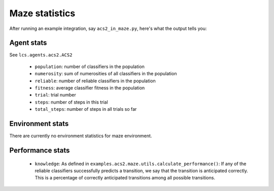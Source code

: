 Maze statistics
===============
After running an example integration, say ``acs2_in_maze.py``, here's what the
output tells you:

Agent stats
^^^^^^^^^^^
See ``lcs.agents.acs2.ACS2``

 * ``population``: number of classifiers in the population
 * ``numerosity``: sum of numerosities of all classifiers in the population
 * ``reliable``: number of reliable classifiers in the population
 * ``fitness``: average classifier fitness in the population
 * ``trial``: trial number
 * ``steps``: number of steps in this trial
 * ``total_steps``: number of steps in all trials so far

Environment stats
^^^^^^^^^^^^^^^^^
There are currently no environment statistics for maze environment.

Performance stats
^^^^^^^^^^^^^^^^^

 * ``knowledge``: As defined in
   ``examples.acs2.maze.utils.calculate_performance()``:
   If any of the reliable classifiers successfully predicts a transition, we
   say that the transition is anticipated correctly.  This is a percentage of
   correctly anticipated transitions among all possible transitions.
